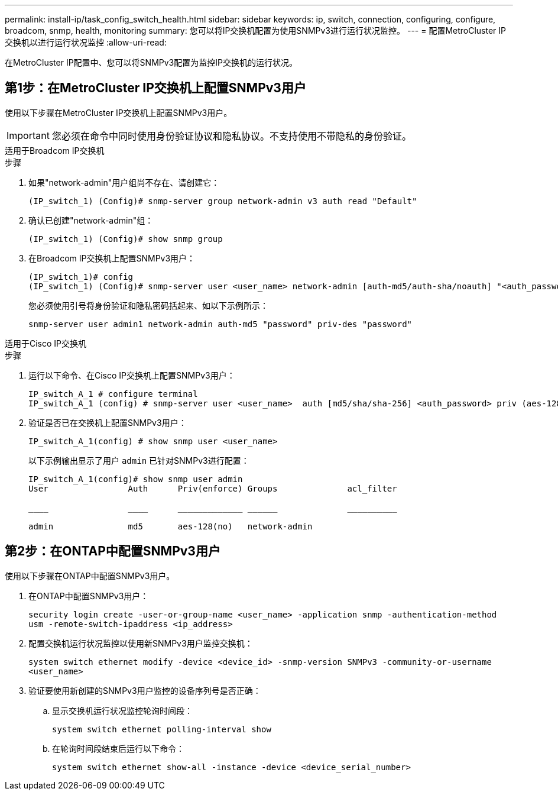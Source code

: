 ---
permalink: install-ip/task_config_switch_health.html 
sidebar: sidebar 
keywords: ip, switch, connection, configuring, configure, broadcom, snmp, health, monitoring 
summary: 您可以将IP交换机配置为使用SNMPv3进行运行状况监控。 
---
= 配置MetroCluster IP交换机以进行运行状况监控
:allow-uri-read: 


[role="lead"]
在MetroCluster IP配置中、您可以将SNMPv3配置为监控IP交换机的运行状况。



== 第1步：在MetroCluster IP交换机上配置SNMPv3用户

使用以下步骤在MetroCluster IP交换机上配置SNMPv3用户。


IMPORTANT: 您必须在命令中同时使用身份验证协议和隐私协议。不支持使用不带隐私的身份验证。

[role="tabbed-block"]
====
.适用于Broadcom IP交换机
--
.步骤
. 如果"network-admin"用户组尚不存在、请创建它：
+
`(IP_switch_1) (Config)# snmp-server group network-admin v3 auth read "Default"`

. 确认已创建"network-admin"组：
+
`(IP_switch_1) (Config)# show snmp group`

. 在Broadcom IP交换机上配置SNMPv3用户：
+
[listing]
----
(IP_switch_1)# config
(IP_switch_1) (Config)# snmp-server user <user_name> network-admin [auth-md5/auth-sha/noauth] "<auth_password>" [priv-aes128/priv-des] "<priv_password>"
----
+
您必须使用引号将身份验证和隐私密码括起来、如以下示例所示：

+
[listing]
----
snmp-server user admin1 network-admin auth-md5 "password" priv-des "password"
----


--
.适用于Cisco IP交换机
--
.步骤
. 运行以下命令、在Cisco IP交换机上配置SNMPv3用户：
+
[listing]
----
IP_switch_A_1 # configure terminal
IP_switch_A_1 (config) # snmp-server user <user_name>  auth [md5/sha/sha-256] <auth_password> priv (aes-128) <priv_password>
----
. 验证是否已在交换机上配置SNMPv3用户：
+
`IP_switch_A_1(config) # show snmp user <user_name>`

+
以下示例输出显示了用户 `admin` 已针对SNMPv3进行配置：

+
[listing]
----
IP_switch_A_1(config)# show snmp user admin
User                Auth      Priv(enforce) Groups              acl_filter

____                ____      _____________ ______              __________

admin               md5       aes-128(no)   network-admin
----


--
====


== 第2步：在ONTAP中配置SNMPv3用户

使用以下步骤在ONTAP中配置SNMPv3用户。

. 在ONTAP中配置SNMPv3用户：
+
`security login create -user-or-group-name <user_name> -application snmp -authentication-method usm -remote-switch-ipaddress <ip_address>`

. 配置交换机运行状况监控以使用新SNMPv3用户监控交换机：
+
`system switch ethernet modify -device <device_id> -snmp-version SNMPv3 -community-or-username <user_name>`

. 验证要使用新创建的SNMPv3用户监控的设备序列号是否正确：
+
.. 显示交换机运行状况监控轮询时间段：
+
`system switch ethernet polling-interval show`

.. 在轮询时间段结束后运行以下命令：
+
`system switch ethernet show-all -instance -device <device_serial_number>`




